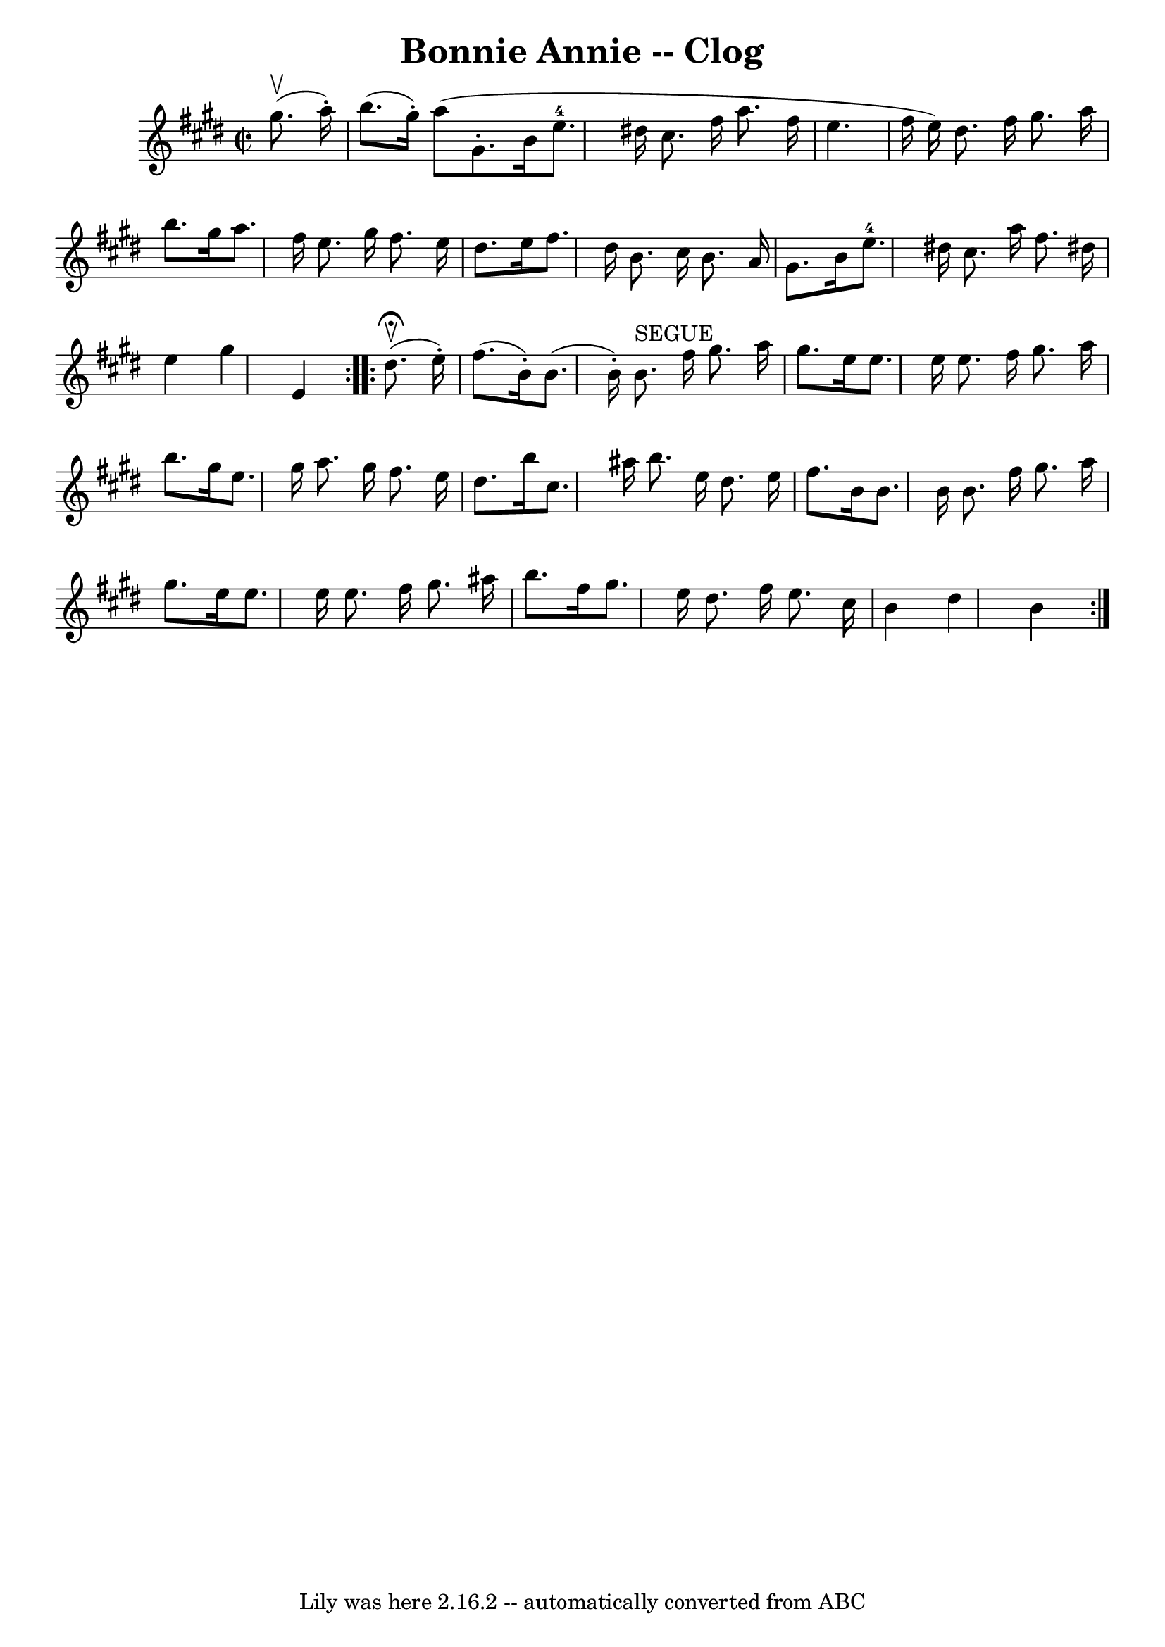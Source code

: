 \version "2.7.40"
\header {
	book = "Ryan's Mammoth Collection"
	crossRefNumber = "1"
	footnotes = "\\\\158 942"
	origin = "SCOTCH"
	tagline = "Lily was here 2.16.2 -- automatically converted from ABC"
	title = "Bonnie Annie -- Clog"
}
voicedefault =  {
\set Score.defaultBarType = "empty"

\repeat volta 2 {
\override Staff.TimeSignature #'style = #'C
 \time 2/2 \key e \major   gis''8. ^\upbow(   a''16 -. -) \bar "|"     b''8. (  
 gis''16 -. -)   a''8 (       gis'8. -.   b'16    e''8.-4   dis''!16    
cis''8.    fis''16    a''8.    fis''16    \bar "|"   e''4.    fis''16 (   e''16 
 -)   dis''8.    fis''16    gis''8.    a''16    \bar "|"     b''8.    gis''16   
 a''8.    fis''16    e''8.    gis''16    fis''8.    e''16    \bar "|"   dis''8. 
   e''16    fis''8.    dis''16    b'8.    cis''16    b'8.    a'16    \bar "|"   
gis'8.    b'16    e''8.-4   dis''!16    cis''8.    a''16    fis''8.    
dis''!16    \bar "|"     e''4    gis''4    e'4    }     \repeat volta 2 {   
dis''8. ^\fermata^\upbow(   e''16 -. -) \bar "|"     fis''8. (   b'16 -. -)   
b'8. (   b'16 -. -)     b'8. ^"SEGUE"   fis''16    gis''8.    a''16    \bar "|" 
  gis''8.    e''16    e''8.    e''16    e''8.    fis''16    gis''8.    a''16    
\bar "|"     b''8.    gis''16    e''8.    gis''16    a''8.    gis''16    
fis''8.    e''16    \bar "|"   dis''8.    b''16    cis''8.    ais''16    b''8.  
  e''16    dis''8.    e''16    \bar "|"     fis''8.    b'16    b'8.    b'16    
b'8.    fis''16    gis''8.    a''16    \bar "|"   gis''8.    e''16    e''8.    
e''16    e''8.    fis''16    gis''8.    ais''16    \bar "|"   b''8.    fis''16  
  gis''8.    e''16    dis''8.    fis''16    e''8.    cis''16    \bar "|"     
b'4    dis''4    b'4      }   
}

\score{
    <<

	\context Staff="default"
	{
	    \voicedefault 
	}

    >>
	\layout {
	}
	\midi {}
}
